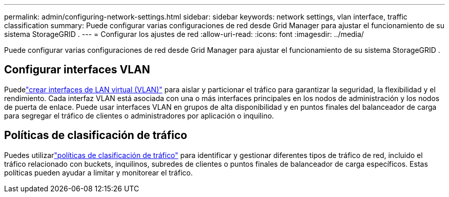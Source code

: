 ---
permalink: admin/configuring-network-settings.html 
sidebar: sidebar 
keywords: network settings, vlan interface, traffic classification 
summary: Puede configurar varias configuraciones de red desde Grid Manager para ajustar el funcionamiento de su sistema StorageGRID . 
---
= Configurar los ajustes de red
:allow-uri-read: 
:icons: font
:imagesdir: ../media/


[role="lead"]
Puede configurar varias configuraciones de red desde Grid Manager para ajustar el funcionamiento de su sistema StorageGRID .



== Configurar interfaces VLAN

Puedelink:configure-vlan-interfaces.html["crear interfaces de LAN virtual (VLAN)"] para aislar y particionar el tráfico para garantizar la seguridad, la flexibilidad y el rendimiento.  Cada interfaz VLAN está asociada con una o más interfaces principales en los nodos de administración y los nodos de puerta de enlace.  Puede usar interfaces VLAN en grupos de alta disponibilidad y en puntos finales del balanceador de carga para segregar el tráfico de clientes o administradores por aplicación o inquilino.



== Políticas de clasificación de tráfico

Puedes utilizarlink:managing-traffic-classification-policies.html["políticas de clasificación de tráfico"] para identificar y gestionar diferentes tipos de tráfico de red, incluido el tráfico relacionado con buckets, inquilinos, subredes de clientes o puntos finales de balanceador de carga específicos. Estas políticas pueden ayudar a limitar y monitorear el tráfico.
